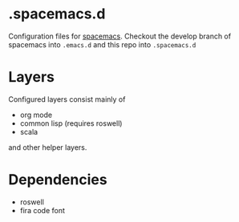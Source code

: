 * .spacemacs.d

  Configuration files for [[http://spacemacs.org][spacemacs]]. Checkout the develop branch of
  spacemacs into =.emacs.d= and this repo into =.spacemacs.d=

* Layers

  Configured layers consist mainly of
  
  - org mode
  - common lisp (requires roswell)
  - scala

 and other helper layers.

* Dependencies

  - roswell
  - fira code font
  
